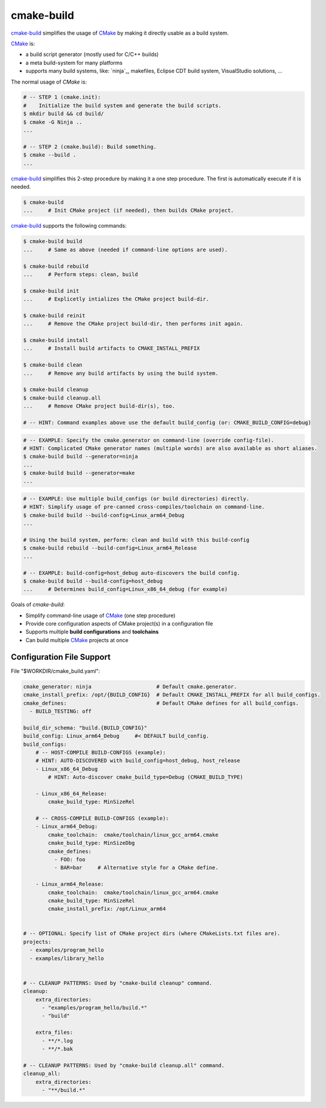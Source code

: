 cmake-build
=============================================================================

.. _CMake: https://cmake.org
.. _`cmake-build`: https://github.com/jenisys/cmake-build

`cmake-build`_ simplifies the usage of `CMake`_ by making it directly usable
as a build system.

`CMake`_ is:

* a build script generator (mostly used for C/C++ builds)
* a meta build-system for many platforms
* supports many build systems, like:
  `ninja`_, makefiles, Eclipse CDT build system, VisualStudio solutions, ...

The normal usage of `CMake` is:

.. code-block:: sh

    # -- STEP 1 (cmake.init):
    #    Initialize the build system and generate the build scripts.
    $ mkdir build && cd build/
    $ cmake -G Ninja ..
    ...

    # -- STEP 2 (cmake.build): Build something.
    $ cmake --build .
    ...

`cmake-build`_ simplifies this 2-step procedure by making it a one step procedure.
The first is automatically execute if it is needed.

.. code-block:: sh

    $ cmake-build
    ...     # Init CMake project (if needed), then builds CMake project.


`cmake-build`_ supports the following commands:

.. code-block:: sh

    $ cmake-build build
    ...     # Same as above (needed if command-line options are used).

    $ cmake-build rebuild
    ...     # Perform steps: clean, build

    $ cmake-build init
    ...     # Explicetly intializes the CMake project build-dir.

    $ cmake-build reinit
    ...     # Remove the CMake project build-dir, then performs init again.

    $ cmake-build install
    ...     # Install build artifacts to CMAKE_INSTALL_PREFIX

    $ cmake-build clean
    ...     # Remove any build artifacts by using the build system.

    $ cmake-build cleanup
    $ cmake-build cleanup.all
    ...     # Remove CMake project build-dir(s), too.

    # -- HINT: Command examples above use the default build_config (or: CMAKE_BUILD_CONFIG=debug)


.. code-block:: sh

    # -- EXAMPLE: Specify the cmake.generator on command-line (override config-file).
    # HINT: Complicated CMake generator names (multiple words) are also available as short aliases.
    $ cmake-build build --generator=ninja
    ...
    $ cmake-build build --generator=make
    ...

.. code-block:: sh

    # -- EXAMPLE: Use multiple build_configs (or build directories) directly.
    # HINT: Simplify usage of pre-canned cross-compiles/toolchain on command-line.
    $ cmake-build build --build-config=Linux_arm64_Debug
    ...

    # Using the build system, perform: clean and build with this build-config
    $ cmake-build rebuild --build-config=Linux_arm64_Release
    ...

    # -- EXAMPLE: build-config=host_debug auto-discovers the build config.
    $ cmake-build build --build-config=host_debug
    ...     # Determines build_config=Linux_x86_64_debug (for example)


Goals of `cmake-build`:

* Simplify command-line usage of `CMake`_ (one step procedure)
* Provide core configuration aspects of CMake project(s) in a configuration file
* Supports multiple **build configurations** and **toolchains**
* Can build multiple `CMake`_ projects at once


Configuration File Support
-----------------------------------------------------------------------------

File "$WORKDIR/cmake_build.yaml":

.. code-block:: yaml

    cmake_generator: ninja                     # Default cmake.generator.
    cmake_install_prefix: /opt/{BUILD_CONFIG}  # Default CMAKE_INSTALL_PREFIX for all build_configs.
    cmake_defines:                             # Default CMake defines for all build_configs.
      - BUILD_TESTING: off

    build_dir_schema: "build.{BUILD_CONFIG}"
    build_config: Linux_arm64_Debug     #< DEFAULT build_config.
    build_configs:
        # -- HOST-COMPILE BUILD-CONFIGS (example):
        # HINT: AUTO-DISCOVERED with build_config=host_debug, host_release
        - Linux_x86_64_Debug
            # HINT: Auto-discover cmake_build_type=Debug (CMAKE_BUILD_TYPE)

        - Linux_x86_64_Release:
            cmake_build_type: MinSizeRel

        # -- CROSS-COMPILE BUILD-CONFIGS (example):
        - Linux_arm64_Debug:
            cmake_toolchain:  cmake/toolchain/linux_gcc_arm64.cmake
            cmake_build_type: MinSizeDbg
            cmake_defines:
              - FOO: foo
              - BAR=bar     # Alternative style for a CMake define.

        - Linux_arm64_Release:
            cmake_toolchain:  cmake/toolchain/linux_gcc_arm64.cmake
            cmake_build_type: MinSizeRel
            cmake_install_prefix: /opt/Linux_arm64


    # -- OPTIONAL: Specify list of CMake project dirs (where CMakeLists.txt files are).
    projects:
      - examples/program_hello
      - examples/library_hello


    # -- CLEANUP PATTERNS: Used by "cmake-build cleanup" command.
    cleanup:
        extra_directories:
          - "examples/program_hello/build.*"
          - "build"

        extra_files:
          - **/*.log
          - **/*.bak

    # -- CLEANUP PATTERNS: Used by "cmake-build cleanup.all" command.
    cleanup_all:
        extra_directories:
          - "**/build.*"
